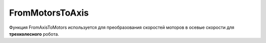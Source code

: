 FromMotorsToAxis
================================

Функция FromAxisToMotors используется для преобразования скоростей моторов в осевые скорости для **трехколесного** робота.

.. tabs::

    .. tab:: Python

        **Раположение и название:** Funcad.fmta()

        **Входные данные:**  

        - *float* скорость на правый мотор
        - *float* скорость на левый мотор
        - *float* скорость на задний мотор

        **Выходные данные:**

        *tuple* that includes:

        - Скорость на ось X
        - Скорость на ось Y
        - Скорость на ось Z

        **Пример:**

        .. code-block:: python
            :linenos:

            from robocadSimPy.funcad import Funcad


            out = Funcad.fmta(5, -5, 0)  # выходные данные - (8.66, 0., 0.)
        
        **Дополнительная информация:**
        
        \-\-\-
